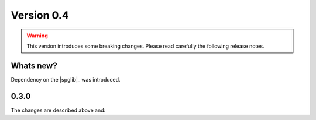 .. _release-notes_0.4:

***********
Version 0.4
***********

.. warning::

  This version introduces some breaking changes. Please read carefully the
  following release notes.


Whats new?
----------
Dependency on the |spglib|_ was introduced.

0.3.0
-----
The changes are described above and:
